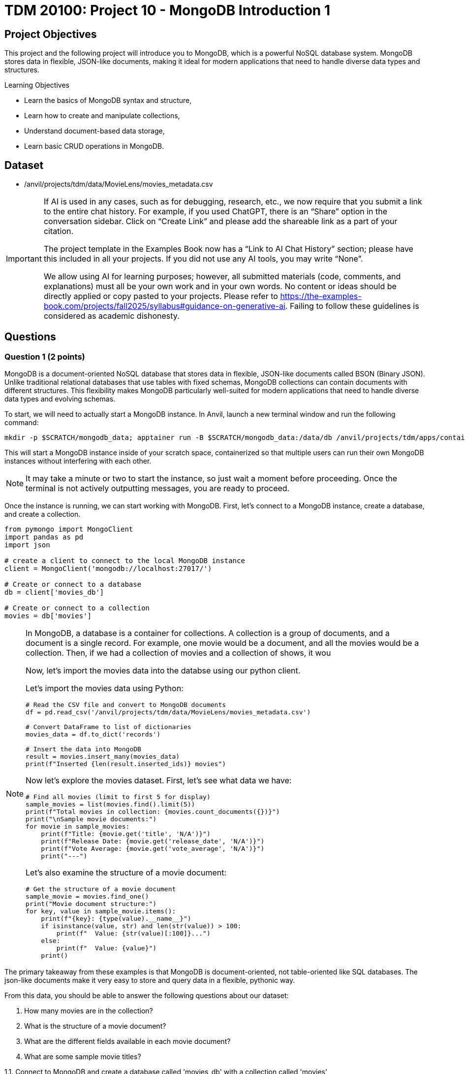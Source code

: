 = TDM 20100: Project 10 - MongoDB Introduction 1

== Project Objectives

This project and the following project will introduce you to MongoDB, which is a powerful NoSQL database system. MongoDB stores data in flexible, JSON-like documents, making it ideal for modern applications that need to handle diverse data types and structures.

.Learning Objectives
****
- Learn the basics of MongoDB syntax and structure,
- Learn how to create and manipulate collections,
- Understand document-based data storage,
- Learn basic CRUD operations in MongoDB.
****

== Dataset

- /anvil/projects/tdm/data/MovieLens/movies_metadata.csv

[[ai-note]]
[IMPORTANT]
====
If AI is used in any cases, such as for debugging, research, etc., we now require that you submit a link to the entire chat history. For example, if you used ChatGPT, there is an “Share” option in the conversation sidebar. Click on “Create Link” and please add the shareable link as a part of your citation.

The project template in the Examples Book now has a “Link to AI Chat History” section; please have this included in all your projects. If you did not use any AI tools, you may write “None”.

We allow using AI for learning purposes; however, all submitted materials (code, comments, and explanations) must all be your own work and in your own words. No content or ideas should be directly applied or copy pasted to your projects. Please refer to https://the-examples-book.com/projects/fall2025/syllabus#guidance-on-generative-ai. Failing to follow these guidelines is considered as academic dishonesty.
====

== Questions

=== Question 1 (2 points)

MongoDB is a document-oriented NoSQL database that stores data in flexible, JSON-like documents called BSON (Binary JSON). Unlike traditional relational databases that use tables with fixed schemas, MongoDB collections can contain documents with different structures. This flexibility makes MongoDB particularly well-suited for modern applications that need to handle diverse data types and evolving schemas.

To start, we will need to actually start a MongoDB instance. In Anvil, launch a new terminal window and run the following command:

[source,bash]
----
mkdir -p $SCRATCH/mongodb_data; apptainer run -B $SCRATCH/mongodb_data:/data/db /anvil/projects/tdm/apps/containers/images/mongodb.sif
----

This will start a MongoDB instance inside of your scratch space, containerized so that multiple users can run their own MongoDB instances without interfering with each other.

[NOTE]
====
It may take a minute or two to start the instance, so just wait a moment before proceeding. Once the terminal is not actively outputting messages, you are ready to proceed.
====

Once the instance is running, we can start working with MongoDB. First, let's connect to a MongoDB instance, create a database, and create a collection.

[source,python]
----
from pymongo import MongoClient
import pandas as pd
import json

# create a client to connect to the local MongoDB instance
client = MongoClient('mongodb://localhost:27017/')

# Create or connect to a database
db = client['movies_db']

# Create or connect to a collection
movies = db['movies']
----

[NOTE]
====
In MongoDB, a database is a container for collections. A collection is a group of documents, and a document is a single record.
For example, one movie would be a document, and all the movies would be a collection. Then, if we had a collection of movies and a collection of shows, it wou

Now, let's import the movies data into the databse using our python client.

Let's import the movies data using Python:

[source,python]
----
# Read the CSV file and convert to MongoDB documents
df = pd.read_csv('/anvil/projects/tdm/data/MovieLens/movies_metadata.csv')

# Convert DataFrame to list of dictionaries
movies_data = df.to_dict('records')

# Insert the data into MongoDB
result = movies.insert_many(movies_data)
print(f"Inserted {len(result.inserted_ids)} movies")
----


Now let's explore the movies dataset. First, let's see what data we have:

[source,python]
----
# Find all movies (limit to first 5 for display)
sample_movies = list(movies.find().limit(5))
print(f"Total movies in collection: {movies.count_documents({})}")
print("\nSample movie documents:")
for movie in sample_movies:
    print(f"Title: {movie.get('title', 'N/A')}")
    print(f"Release Date: {movie.get('release_date', 'N/A')}")
    print(f"Vote Average: {movie.get('vote_average', 'N/A')}")
    print("---")
----

Let's also examine the structure of a movie document:

[source,python]
----
# Get the structure of a movie document
sample_movie = movies.find_one()
print("Movie document structure:")
for key, value in sample_movie.items():
    print(f"{key}: {type(value).__name__}")
    if isinstance(value, str) and len(str(value)) > 100:
        print(f"  Value: {str(value)[:100]}...")
    else:
        print(f"  Value: {value}")
    print()
----

[NOTE]
====
The primary takeaway from these examples is that MongoDB is document-oriented, not table-oriented like SQL databases. The json-like documents make it very easy to store and query data in a flexible, pythonic way.
====

From this data, you should be able to answer the following questions about our dataset:

1. How many movies are in the collection?
2. What is the structure of a movie document?
3. What are the different fields available in each movie document?
4. What are some sample movie titles?

.Deliverables
====
1.1. Connect to MongoDB and create a database called 'movies_db' with a collection called 'movies'

1.2. Import the movies dataset from into the collection

1.3. Write a query to find sample movies in the collection

1.4. Answer the questions about the dataset based on your query results
====

=== Question 2 (2 points)

Now, let's try using some slightly more advanced queries. We will continue to use the `movies` collection, but we will use MongoDB's query operators to filter the results based on certain conditions.

MongoDB uses a different syntax than SQL for querying. Instead of SQL's `WHERE` clause, MongoDB uses query documents with operators. Here are some common MongoDB query operators:

[cols="1,1,1",options="header"]
|===
| Operator | Description | Example
| `$eq` | Equal to | `{"age": {"$eq": 25}}`
| `$ne` | Not equal to | `{"age": {"$ne": 25}}`
| `$gt` | Greater than | `{"age": {"$gt": 25}}`
| `$gte` | Greater than or equal to | `{"age": {"$gte": 25}}`
| `$lt` | Less than | `{"age": {"$lt": 25}}`
| `$lte` | Less than or equal to | `{"age": {"$lte": 25}}`
| `$in` | In array | `{"team": {"$in": ["Yankees", "Red Sox"]}}`
| `$and` | Logical AND | `{"$and": [{"age": {"$gt": 20}}, {"height": {"$gt": 70}}]}`
| `$or` | Logical OR | `{"$or": [{"team": "Yankees"}, {"team": "Red Sox"}]}`
|===

First, let's find all movies with a rating above 8.0. Here's how to do it:

[source,python]
----
# Find movies with rating above 8.0
high_rated_movies = list(movies.find({"vote_average": {"$gt": 8.0}}))
print(f"Movies with rating above 8.0: {len(high_rated_movies)}")
for movie in high_rated_movies[:5]:  # Show first 5
    print(f"{movie['title']} - Rating: {movie['vote_average']}")
----

Now, let's find movies with high ratings AND released after 2000. Here's an example of how to use the `$and` operator:

[source,python]
----
# Example: Find movies with rating above 7.0 AND released after 2000
recent_good_movies = list(movies.find({
    "$and": [
        {"vote_average": {"$gt": 7.0}},
        {"release_date": {"$regex": "200[0-9]|201[0-9]|202[0-9]"}}  # Regex for years 2000+, as the release year is a string. This is a common pattern for dates in MongoDB.
    ]
}))
print(f"Good movies released after 2000: {len(recent_good_movies)}")
for movie in recent_good_movies[:5]:  # Show first 5
    print(f"{movie['title']} - Rating: {movie['vote_average']}, Year: {movie['release_date'][:4]}")
----

Now try it yourself! Write a query to find movies with rating above 6.0 AND released in the 1990s:

[source,python]
----
# YOUR CODE HERE: Find movies with rating above 6.0 AND released in the 1990s
# Hint: Use $and with vote_average > 6.0 and release_date matching "199[0-9]"
----

Let's also find movies from specific genres. Here's an example using the `$regex` operator:

[source,python]
----
# Example: Find action movies using regex pattern matching
action_movies = list(movies.find({
    "genres": {"$regex": "Action", "$options": "i"}  # Case insensitive search
}))
print(f"Action movies: {len(action_movies)}")
for movie in action_movies[:5]:  # Show first 5
    print(f"{movie['title']} - Genres: {movie.get('genres', 'N/A')}")
----

Now try it yourself! Write a query to find comedy movies:

[source,python]
----
# YOUR CODE HERE: Find comedy movies using regex pattern matching
# Hint: Use genres field with $regex for "Comedy"
----

.Deliverables
====
2.1. Run the example query to find movies with rating above 8.0 and show the results,

2.2. Write a MongoDB query to find movies with rating above 6.0 AND released in the 1990s,

2.3. Write a MongoDB query to find comedy movies using regex pattern matching,

2.4. How many movies meet each of these criteria? Show the count for each query.
====

=== Question 3 (2 points)

Something that may be useful to us is to sort the results of our queries. For example, we could sort movies by their rating, release date, or popularity. To do this, we can use the `sort()` method in MongoDB. This method allows us to specify a field we want to sort by and whether we want it sorted in ascending (1) or descending (-1) order.

Let's start by finding all movies and sorting them by rating in descending order. Here's how to do it:

[source,python]
----
# Find all movies sorted by rating (descending)
movies_by_rating = list(movies.find().sort("vote_average", -1))
print("Movies sorted by rating (highest first):")
for movie in movies_by_rating[:5]:  # Show top 5
    print(f"{movie['title']} - Rating: {movie['vote_average']}")
----

We can also limit the number of results returned using the `limit()` method. Here's how to find the highest rated movie:

[source,python]
----
# Find the highest rated movie
highest_rated = movies.find().sort("vote_average", -1).limit(1)
top_movie = list(highest_rated)[0]
print(f"Highest rated movie: {top_movie['title']} - Rating: {top_movie['vote_average']}")
----

[NOTE]
====
The `limit()` method may seem somewhat redundant here. We are already sorting in descending order and the query returns a list, so we can just use the `[0]` index to get the first item in the list. However, by limiting the number of results, it makes the query much more effecient, especially when working with large datasets. This is a common pattern when working with MongoDB.
====

Now try it yourself! Find the 3 most popular movies released after 2000:

[source,python]
----
# YOUR CODE HERE: Find the 3 most popular movies released after 2000
# Hint: Use find() with release_date regex, sort by popularity descending, limit to 3
----

We can also use the `count_documents()` method to count how many documents match our criteria. Here's an example:

[source,python]
----
# Example: Count movies by criteria
total_movies = movies.count_documents({})
high_rated_count = movies.count_documents({"vote_average": {"$gt": 8.0}})
recent_movies_count = movies.count_documents({"release_date": {"$regex": "201[0-9]|202[0-9]"}})

print(f"Total movies: {total_movies}")
print(f"Movies with rating above 8.0: {high_rated_count}")
print(f"Movies released in 2010s or 2020s: {recent_movies_count}")
----

Now try it yourself! Count movies with rating above 7.0 and movies released in the 1990s:

[source,python]
----
# YOUR CODE HERE: Count movies with rating above 7.0 and movies released in the 1990s
# Hint: Use count_documents() with appropriate conditions
----

.Deliverables
====
3.1. Run the example queries for sorting and limiting, and show the results

3.2. Write a MongoDB query to find the 3 most popular movies released after 2000

3.3. Write MongoDB queries to count movies with rating above 7.0 and movies released in the 1990s

3.4. Show the results of all your queries with counts and sample data
====

=== Question 4 (2 points)

Another useful operation in MongoDB is aggregation. Aggregation allows us to group documents together and perform calculations on the grouped data, similar to SQL's `GROUP BY` clause. MongoDB's aggregation framework is very powerful and flexible, and allows us to perform complex queries on data in a very easy to read and understand way.

The basic structure of an aggregation pipeline in MongoDB is:

[source,python]
----
pipeline = [
    {"$match": {"field": "value"}},  # Filter documents (like WHERE)
    {"$group": {"_id": "$field", "count": {"$sum": 1}}},  # Group and aggregate
    {"$sort": {"count": -1}}  # Sort results
    # ... # other operations can be added here
]

result = collection.aggregate(pipeline)
----


Let's start with a simple aggregation to count movies by genre. Complete the aggregation pipeline:

[source,python]
----
# Count movies by genre (this is a simplified example - real genre data might be more complex)
pipeline = [
    {"$group": {"_id": "$genres", "count": {"$sum": 1}}},
    {"$sort": {"count": -1}},
    {"$limit": 10}
]

genre_counts = list(movies.aggregate(pipeline))

print("Movies by genre (top 10):")
for genre in genre_counts:
    print(f"{genre['_id']}: {genre['count']} movies")
----

Now let's find the average rating of movies by release year. You'll need to use `$addFields` to extract the year:

[source,python]
----
# Average rating by release year
pipeline = [
    {"$addFields": {
        "year": {"$substr": ["$release_date", 0, 4]}  # Extract year from date
    }},
    {"$match": {"year": {"$ne": ""}}},  # Filter out empty years
    {"$group": {
        "_id": "$year",
        "avg_rating": {"$avg": "$vote_average"},
        "count": {"$sum": 1}
    }},
    {"$sort": {"_id": -1}},  # Sort by year descending
    {"$limit": 10}
]

avg_ratings = list(movies.aggregate(pipeline))
print("Average rating by year (recent years):")
for year in avg_ratings:
    print(f"{year['_id']}: {year['avg_rating']:.2f} rating ({year['count']} movies)")
----

We can also use the `$match` stage to filter documents before grouping and create custom categories. Try this more complex aggregation that analyzes movies by popularity ranges:

[source,python]
----
# Average rating by popularity ranges
pipeline = [
    {"$match": {
        "popularity": {"$exists": True, "$gt": 0},
        "vote_average": {"$gt": 0}
    }},
    {"$addFields": {
        "popularity_range": {
            "$switch": {
                "branches": [
                    {"case": {"$lt": ["$popularity", 10]}, "then": "Low (0-10)"},
                    {"case": {"$lt": ["$popularity", 50]}, "then": "Medium (10-50)"},
                    {"case": {"$lt": ["$popularity", 100]}, "then": "High (50-100)"}
                ],
                "default": "Very High (100+)"
            }
        }
    }},
    {"$group": {
        "_id": "$popularity_range",
        "avg_rating": {"$avg": "$vote_average"},
        "avg_popularity": {"$avg": "$popularity"},
        "count": {"$sum": 1}
    }},
    {"$sort": {"avg_popularity": 1}}
]

popularity_ratings = list(movies.aggregate(pipeline))
print("Average rating by popularity ranges:")
for pop_range in popularity_ratings:
    print(f"{pop_range['_id']}: {pop_range['avg_rating']:.2f} avg rating, {pop_range['avg_popularity']:.1f} avg popularity ({pop_range['count']} movies)")

----

.Deliverables
====
4.1. Write a MongoDB aggregation query to count movies by genre

4.2. Write a MongoDB aggregation query to find the average rating of movies by release year

4.3. Write a MongoDB aggregation query to find the average rating of movies grouped by popularity ranges

4.4. What insights can you draw from these aggregation results?
====

=== Question 5 (2 points)

Finally, let's learn about updating and deleting documents in MongoDB. These operations are essential for maintaining your database.

To update documents, we use the `update_one()` or `update_many()` methods. Complete the update operations:

[source,python]
----
# Update a single document (find a specific movie by title)
result = movies.update_one(
    {"title": "Toy Story"},
    {"$set": {"our_rating": 9.5}}
)
print(f"Updated {result.modified_count} document")

# Check the update
updated_movie = movies.find_one({"title": "Toy Story"})
print(f"Toy Story's our rating: {updated_movie.get('our_rating', 'No rating')}")
----

We can also update multiple documents at once. Update all movies to add a 'watched' field:

[source,python]
----
# Update all movies to add a 'watched' field
result = movies.update_many(
    {},
    {"$set": {"watched": False}}
)
print(f"Updated {result.modified_count} documents with watched field")
----

To delete documents, we use the `delete_one()` or `delete_many()` methods. Complete the delete operations:

[source,python]
----
# Delete movies with very low ratings (be careful with this!)
result = movies.delete_many({"vote_average": {"$lt": 2.0}})
print(f"Deleted {result.deleted_count} movies with rating below 2.0")

# Check how many movies remain
remaining_movies = movies.count_documents({})
print(f"Remaining movies: {remaining_movies}")
----

We can also delete multiple documents based on criteria. Delete movies from a specific year:

[source,python]
----
# Delete movies from a specific year (example: 1990)
result = movies.delete_many({"release_date": {"$regex": "1990"}})
print(f"Deleted {result.deleted_count} movies from 1990")

# Check remaining movies
remaining_movies = movies.count_documents({})
print(f"Remaining movies: {remaining_movies}")

# Show some sample remaining movies
sample_movies = list(movies.find().limit(3))
print("Sample remaining movies:")
for movie in sample_movies:
    print(f"- {movie['title']} ({movie.get('release_date', 'N/A')})")
----

.Deliverables
====
5.1. Update a movie document to add a custom rating field

5.2. Update all movies to add a 'watched' field set to False

5.3. Delete movies with very low ratings (below 2.0)

5.4. Delete movies from a specific year (e.g., 1990)

5.5. Show the final state of your collection with sample movies
====

== Submitting your Work

Once you have completed the questions, save your Jupyter notebook. You can then download the notebook and submit it to Gradescope.

.Items to submit
====
- firstname_lastname_mongodb_project10.ipynb
====

[WARNING]
====
You _must_ double check your `.ipynb` after submitting it in gradescope. A _very_ common mistake is to assume that your `.ipynb` file has been rendered properly and contains your code, markdown, and code output even though it may not. **Please** take the time to double check your work. See https://the-examples-book.com/projects/submissions[here] for instructions on how to double check this.

You **will not** receive full credit if your `.ipynb` file does not contain all of the information you expect it to, or if it does not render properly in Gradescope. Please ask a TA if you need help with this.
====
